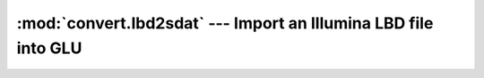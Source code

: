 ================================================================
:mod:`convert.lbd2sdat` --- Import an Illumina LBD file into GLU
================================================================

.. module:: convert.lbd2sdat
   :synopsis: Import an Illumina LBD file into GLU

.. module:: lbd2sdat
   :synopsis: Import an Illumina LBD file into GLU

